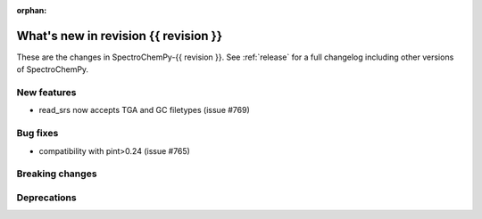 
:orphan:

What's new in revision {{ revision }}
---------------------------------------------------------------------------------------

These are the changes in SpectroChemPy-{{ revision }}.
See :ref:`release` for a full changelog including other versions of SpectroChemPy.

..
   Do not remove the ``revision`` marker. It will be replaced during doc building.
   Also do not delete the section titles.
   Add your list of changes between (Add here) and (section) comments
   keeping a blank line before and after this list.


.. section

New features
~~~~~~~~~~~~
.. Add here new public features (do not delete this comment)

* read_srs now accepts TGA and GC filetypes (issue #769)

.. section

Bug fixes
~~~~~~~~~
.. Add here new bug fixes (do not delete this comment)

* compatibility with pint>0.24 (issue #765)

.. section

Breaking changes
~~~~~~~~~~~~~~~~
.. Add here new breaking changes (do not delete this comment)


.. section

Deprecations
~~~~~~~~~~~~
.. Add here new deprecations (do not delete this comment)
